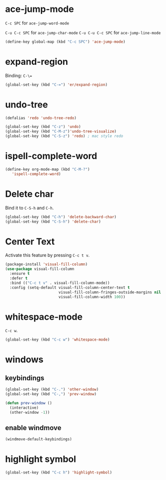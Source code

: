 #+TITLE Keybindings

* ace-jump-mode
  =C-c SPC= for =ace-jump-word-mode=

  =C-u C-c SPC= for =ace-jump-char-mode=
  =C-u C-u C-c SPC= for =ace-jump-line-mode=

#+BEGIN_SRC emacs-lisp
  (define-key global-map (kbd "C-c SPC") 'ace-jump-mode)
#+END_SRC

* expand-region
  Binding: =C-\==

#+BEGIN_SRC emacs-lisp
  (global-set-key (kbd "C-=") 'er/expand-region)
#+END_SRC

* undo-tree
#+BEGIN_SRC emacs-lisp
  (defalias 'redo 'undo-tree-redo)

  (global-set-key (kbd "C-z") 'undo)
  (global-set-key (kbd "C-M-z")'undo-tree-visualize)
  (global-set-key (kbd "C-S-z") 'redo) ; mac style redo
#+END_SRC
* ispell-complete-word
#+BEGIN_SRC emacs-lisp
  (define-key org-mode-map (kbd "C-M-?")
     'ispell-complete-word)
#+END_SRC
* Delete char
  Bind it to =C-S-h= and =C-h=.

  #+BEGIN_SRC emacs-lisp
    (global-set-key (kbd "C-h") 'delete-backward-char)
    (global-set-key (kbd "C-S-h") 'delete-char)
  #+END_SRC
* Center Text
  Activate this feature by pressing =C-c t v=.

  #+BEGIN_SRC emacs-lisp
    (package-install 'visual-fill-column)
    (use-package visual-fill-column
      :ensure t
      :defer t
      :bind (("C-c t v" . visual-fill-column-mode))
      :config (setq-default visual-fill-column-center-text t
                            visual-fill-column-fringes-outside-margins nil
                            visual-fill-column-width 100))
  #+END_SRC
* whitespace-mode
  =C-c w=.

  #+BEGIN_SRC emacs-lisp
    (global-set-key (kbd "C-c w") 'whitespace-mode)
  #+END_SRC
* windows
** keybindings
   #+BEGIN_SRC emacs-lisp
     (global-set-key (kbd "C-.") 'other-window)
     (global-set-key (kbd "C-,") 'prev-window)

     (defun prev-window ()
       (interactive)
       (other-window -1))
   #+END_SRC
** enable windmove
   #+BEGIN_SRC emacs-lisp
     (windmove-default-keybindings)
   #+END_SRC
* highlight symbol
  #+BEGIN_SRC emacs-lisp
    (global-set-key (kbd "C-c h") 'highlight-symbol)
  #+END_SRC
